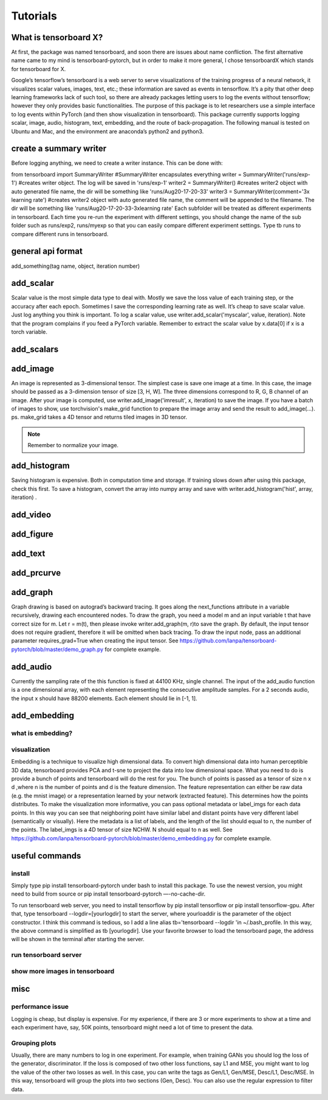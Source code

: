 Tutorials
*********

What is tensorboard X?
----------------------

At first, the package was named tensorboard, and soon there are issues about name confliction. The first alternative name came to my mind is tensorboard-pytorch, but in order to make it more general, I chose tensorboardX which stands for tensorboard for X.

Google’s tensorflow’s tensorboard is a web server to serve visualizations of the training progress of a neural network, it visualizes scalar values, images, text, etc.; these information are saved as events in tensorflow. It’s a pity that other deep learning frameworks lack of such tool, so there are already packages letting users to log the events without tensorflow; however they only provides basic functionalities. The purpose of this package is to let researchers use a simple interface to log events within PyTorch (and then show visualization in tensorboard). This package currently supports logging scalar, image, audio, histogram, text, embedding, and the route of back-propagation. The following manual is tested on Ubuntu and Mac, and the environment are anaconda’s python2 and python3.


create a summary writer
-----------------------
Before logging anything, we need to create a writer instance. This can be done with:

from tensorboard import SummaryWriter 
#SummaryWriter encapsulates everything
writer = SummaryWriter('runs/exp-1')
#creates writer object. The log will be saved in 'runs/exp-1'
writer2 = SummaryWriter()
#creates writer2 object with auto generated file name, the dir will be something like 'runs/Aug20-17-20-33'
writer3 = SummaryWriter(comment='3x learning rate')
#creates writer2 object with auto generated file name, the comment will be appended to the filename. The dir will be something like 'runs/Aug20-17-20-33-3xlearning rate'
Each subfolder will be treated as different experiments in tensorboard. Each time you re-run the experiment with different settings, you should change the name of the sub folder such as runs/exp2, runs/myexp so that you can easily compare different experiment settings. Type tb runs to compare different runs in tensorboard.


general api format
------------------
add_something(tag name, object, iteration number)


add_scalar
-----------
Scalar value is the most simple data type to deal with. Mostly we save the loss value of each training step, or the accuracy after each epoch. Sometimes I save the corresponding learning rate as well. It’s cheap to save scalar value. Just log anything you think is important. To log a scalar value, use writer.add_scalar('myscalar', value, iteration). Note that the program complains if you feed a PyTorch variable. Remember to extract the scalar value by x.data[0] if x is a torch variable.


add_scalars
-----------




add_image
---------
An image is represented as 3-dimensional tensor. The simplest case is save one image at a time. In this case, the image should be passed as a 3-dimension tensor of size [3, H, W]. The three dimensions correspond to R, G, B channel of an image. After your image is computed, use writer.add_image('imresult', x, iteration) to save the image. If you have a batch of images to show, use torchvision's make_grid function to prepare the image array and send the result to add_image(...). ps. make_grid takes a 4D tensor and returns tiled images in 3D tensor.

.. Note::
	Remember to normalize your image.


add_histogram
-------------
Saving histogram is expensive. Both in computation time and storage. If training slows down after using this package, check this first. To save a histogram, convert the array into numpy array and save with writer.add_histogram('hist', array, iteration) .

add_video
---------


add_figure
----------


add_text
--------


add_prcurve
-----------

add_graph
---------
Graph drawing is based on autograd’s backward tracing. It goes along the next_functions attribute in a variable recursively, drawing each encountered nodes. To draw the graph, you need a model m and an input variable t that have correct size for m. Let r = m(t), then please invoke writer.add_graph(m, r)to save the graph. By default, the input tensor does not require gradient, therefore it will be omitted when back tracing. To draw the input node, pass an additional parameter requires_grad=True when creating the input tensor. See https://github.com/lanpa/tensorboard-pytorch/blob/master/demo_graph.py for complete example.


add_audio
---------
Currently the sampling rate of the this function is fixed at 44100 KHz, single channel. The input of the add_audio function is a one dimensional array, with each element representing the consecutive amplitude samples. For a 2 seconds audio, the input x should have 88200 elements. Each element should lie in [-1, 1].

add_embedding
-------------
what is embedding?
==================


visualization
=============
Embedding is a technique to visualize high dimensional data. To convert high dimensional data into human perceptible 3D data, tensorboard provides PCA and t-sne to project the data into low dimensional space. What you need to do is provide a bunch of points and tensorboard will do the rest for you. The bunch of points is passed as a tensor of size n x d ,where n is the number of points and d is the feature dimension. The feature representation can either be raw data (e.g. the mnist image) or a representation learned by your network (extracted feature). This determines how the points distributes. To make the visualization more informative, you can pass optional metadata or label_imgs for each data points. In this way you can see that neighboring point have similar label and distant points have very different label (semantically or visually). Here the metadata is a list of labels, and the length of the list should equal to n, the number of the points. The label_imgs is a 4D tensor of size NCHW. N should equal to n as well. See https://github.com/lanpa/tensorboard-pytorch/blob/master/demo_embedding.py for complete example.


useful commands
---------------
install
=======

Simply type pip install tensorboard-pytorch under bash to install this package. To use the newest version, you might need to build from source or pip install tensorboard-pytorch —-no-cache-dir.

To run tensorboard web server, you need to install tensorflow by pip install tensorflow or pip install tensorflow-gpu. After that, type tensorboard --logdir=[yourlogdir] to start the server, where yourloaddir is the parameter of the object constructor. I think this command is tedious, so I add a line alias tb='tensorboard --logdir 'in ~/.bash_profile. In this way, the above command is simplified as tb [yourlogdir]. Use your favorite browser to load the tensorboard page, the address will be shown in the terminal after starting the server.



run tensorboard server
======================

show more images in tensorboard
===============================



misc
----


performance issue
=================
Logging is cheap, but display is expensive.
For my experience, if there are 3 or more experiments to show at a time and each experiment have, say, 50K points, tensorboard might need a lot of time to present the data.


Grouping plots
==============
Usually, there are many numbers to log in one experiment. For example, when training GANs you should log the loss of the generator, discriminator. If the loss is composed of two other loss functions, say L1 and MSE, you might want to log the value of the other two losses as well. In this case, you can write the tags as Gen/L1, Gen/MSE, Desc/L1, Desc/MSE. In this way, tensorboard will group the plots into two sections (Gen, Desc). You can also use the regular expression to filter data.